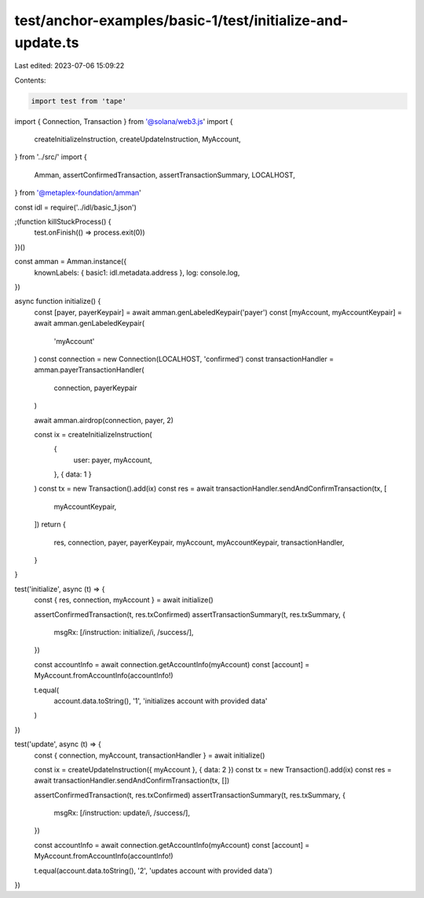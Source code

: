test/anchor-examples/basic-1/test/initialize-and-update.ts
==========================================================

Last edited: 2023-07-06 15:09:22

Contents:

.. code-block:: ts

    import test from 'tape'
import { Connection, Transaction } from '@solana/web3.js'
import {
  createInitializeInstruction,
  createUpdateInstruction,
  MyAccount,
} from '../src/'
import {
  Amman,
  assertConfirmedTransaction,
  assertTransactionSummary,
  LOCALHOST,
} from '@metaplex-foundation/amman'

const idl = require('../idl/basic_1.json')

;(function killStuckProcess() {
  test.onFinish(() => process.exit(0))
})()

const amman = Amman.instance({
  knownLabels: { basic1: idl.metadata.address },
  log: console.log,
})

async function initialize() {
  const [payer, payerKeypair] = await amman.genLabeledKeypair('payer')
  const [myAccount, myAccountKeypair] = await amman.genLabeledKeypair(
    'myAccount'
  )
  const connection = new Connection(LOCALHOST, 'confirmed')
  const transactionHandler = amman.payerTransactionHandler(
    connection,
    payerKeypair
  )

  await amman.airdrop(connection, payer, 2)

  const ix = createInitializeInstruction(
    {
      user: payer,
      myAccount,
    },
    { data: 1 }
  )
  const tx = new Transaction().add(ix)
  const res = await transactionHandler.sendAndConfirmTransaction(tx, [
    myAccountKeypair,
  ])
  return {
    res,
    connection,
    payer,
    payerKeypair,
    myAccount,
    myAccountKeypair,
    transactionHandler,
  }
}

test('initialize', async (t) => {
  const { res, connection, myAccount } = await initialize()

  assertConfirmedTransaction(t, res.txConfirmed)
  assertTransactionSummary(t, res.txSummary, {
    msgRx: [/instruction: initialize/i, /success/],
  })

  const accountInfo = await connection.getAccountInfo(myAccount)
  const [account] = MyAccount.fromAccountInfo(accountInfo!)

  t.equal(
    account.data.toString(),
    '1',
    'initializes account with provided data'
  )
})

test('update', async (t) => {
  const { connection, myAccount, transactionHandler } = await initialize()

  const ix = createUpdateInstruction({ myAccount }, { data: 2 })
  const tx = new Transaction().add(ix)
  const res = await transactionHandler.sendAndConfirmTransaction(tx, [])

  assertConfirmedTransaction(t, res.txConfirmed)
  assertTransactionSummary(t, res.txSummary, {
    msgRx: [/instruction: update/i, /success/],
  })

  const accountInfo = await connection.getAccountInfo(myAccount)
  const [account] = MyAccount.fromAccountInfo(accountInfo!)

  t.equal(account.data.toString(), '2', 'updates account with provided data')
})


